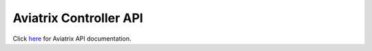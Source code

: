 .. meta::
   :description: Aviatrix Controller API, points to real HTML URL
   :keywords: Aviatrix API, Controller API

===========================
Aviatrix Controller API
===========================

Click `here <https://s3-us-west-2.amazonaws.com/restapi.doc/index.htm>`_ for Aviatrix API documentation. 

.. disqus::
